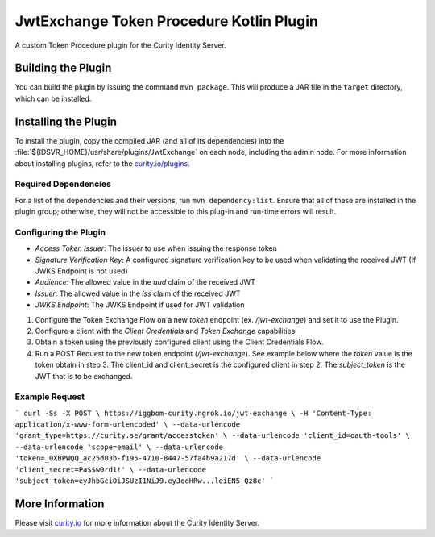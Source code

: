 JwtExchange Token Procedure Kotlin Plugin
=============================================

A custom Token Procedure plugin for the Curity Identity Server.

Building the Plugin
~~~~~~~~~~~~~~~~~~~

You can build the plugin by issuing the command ``mvn package``. This will produce a JAR file in the ``target`` directory,
which can be installed.

Installing the Plugin
~~~~~~~~~~~~~~~~~~~~~

To install the plugin, copy the compiled JAR (and all of its dependencies) into the :file:`${IDSVR_HOME}/usr/share/plugins/JwtExchange`
on each node, including the admin node. For more information about installing plugins, refer to the `curity.io/plugins`_.

Required Dependencies
"""""""""""""""""""""

For a list of the dependencies and their versions, run ``mvn dependency:list``. Ensure that all of these are installed in
the plugin group; otherwise, they will not be accessible to this plug-in and run-time errors will result.

Configuring the Plugin
"""""""""""""""""""""

- `Access Token Issuer`: The issuer to use when issuing the response token
- `Signature Verification Key`: A configured signature verification key to be used when validating the received JWT (If JWKS Endpoint is not used)
- `Audience`: The allowed value in the `aud` claim of the received JWT
- `Issuer`: The allowed value in the `iss` claim of the received JWT
- `JWKS Endpoint`: The JWKS Endpoint if used for JWT validation

1. Configure the Token Exchange Flow on a new `token` endpoint (ex. `/jwt-exchange`) and set it to use the Plugin.
2. Configure a client with the `Client Credentials` and `Token Exchange` capabilities.
3. Obtain a token using the previously configured client using the Client Credentials Flow.
4. Run a POST Request to the new token endpoint (`/jwt-exchange`). See example below where the `token` value is the token obtain in step 3. The client_id and client_secret is the configured client in step 2. The `subject_token` is the JWT that is to be exchanged.

Example Request
"""""""""""""""""""""

```
curl -Ss -X POST \
https://iggbom-curity.ngrok.io/jwt-exchange \
-H 'Content-Type: application/x-www-form-urlencoded' \
--data-urlencode 'grant_type=https://curity.se/grant/accesstoken' \
--data-urlencode 'client_id=oauth-tools' \
--data-urlencode 'scope=email' \
--data-urlencode 'token=_0XBPWQQ_ac25d03b-f195-4710-8447-57fa4b9a217d' \
--data-urlencode 'client_secret=Pa$$w0rd1!' \
--data-urlencode 'subject_token=eyJhbGciOiJSUzI1NiJ9.eyJodHRw...leiEN5_Qz8c'
```

More Information
~~~~~~~~~~~~~~~~

Please visit `curity.io`_ for more information about the Curity Identity Server.

.. _curity.io/plugins: https://curity.io/docs/idsvr/latest/developer-guide/plugins/index.html#plugin-installation
.. _curity.io: https://curity.io/
